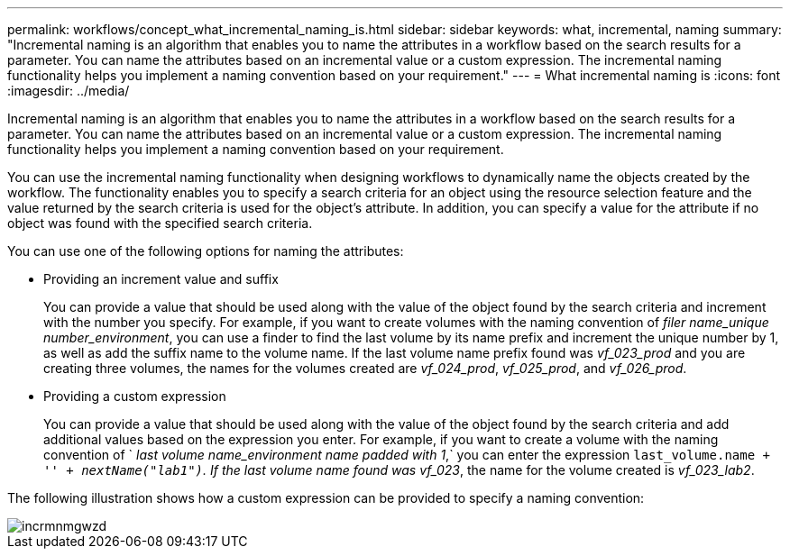 ---
permalink: workflows/concept_what_incremental_naming_is.html
sidebar: sidebar
keywords: what, incremental, naming
summary: "Incremental naming is an algorithm that enables you to name the attributes in a workflow based on the search results for a parameter. You can name the attributes based on an incremental value or a custom expression. The incremental naming functionality helps you implement a naming convention based on your requirement."
---
= What incremental naming is
:icons: font
:imagesdir: ../media/

[.lead]
Incremental naming is an algorithm that enables you to name the attributes in a workflow based on the search results for a parameter. You can name the attributes based on an incremental value or a custom expression. The incremental naming functionality helps you implement a naming convention based on your requirement.

You can use the incremental naming functionality when designing workflows to dynamically name the objects created by the workflow. The functionality enables you to specify a search criteria for an object using the resource selection feature and the value returned by the search criteria is used for the object's attribute. In addition, you can specify a value for the attribute if no object was found with the specified search criteria.

You can use one of the following options for naming the attributes:

* Providing an increment value and suffix
+
You can provide a value that should be used along with the value of the object found by the search criteria and increment with the number you specify. For example, if you want to create volumes with the naming convention of _filer name_unique number_environment_, you can use a finder to find the last volume by its name prefix and increment the unique number by 1, as well as add the suffix name to the volume name. If the last volume name prefix found was _vf_023_prod_ and you are creating three volumes, the names for the volumes created are _vf_024_prod_, _vf_025_prod_, and _vf_026_prod_.

* Providing a custom expression
+
You can provide a value that should be used along with the value of the object found by the search criteria and add additional values based on the expression you enter. For example, if you want to create a volume with the naming convention of ` _last volume name_environment name padded with 1_,` you can enter the expression `last_volume.name + '_' + nextName("lab1")`. If the last volume name found was vf_023_, the name for the volume created is _vf_023_lab2_.

The following illustration shows how a custom expression can be provided to specify a naming convention:

image::../media/incrmnmgwzd.gif[]
